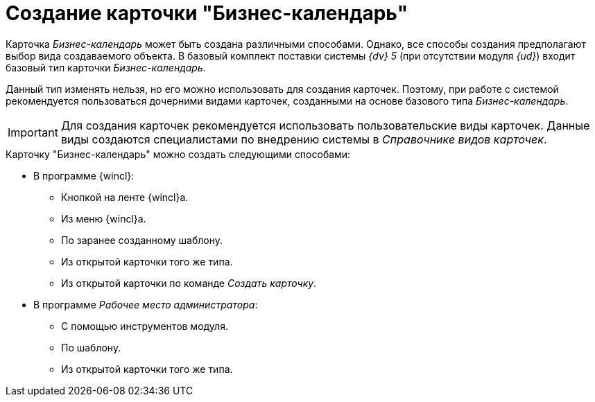 = Создание карточки "Бизнес-календарь"

Карточка _Бизнес-календарь_ может быть создана различными способами. Однако, все способы создания предполагают выбор вида создаваемого объекта. В базовый комплект поставки системы _{dv} 5_ (при отсутствии модуля _{ud}_) входит базовый тип карточки _Бизнес-календарь_.

Данный тип изменять нельзя, но его можно использовать для создания карточек. Поэтому, при работе с системой рекомендуется пользоваться дочерними видами карточек, созданными на основе базового типа _Бизнес-календарь_.

[IMPORTANT]
====
Для создания карточек рекомендуется использовать пользовательские виды карточек. Данные виды создаются специалистами по внедрению системы в _Справочнике видов карточек_.
====

.Карточку "Бизнес-календарь" можно создать следующими способами:
* В программе {wincl}:
** Кнопкой на ленте {wincl}а.
** Из меню {wincl}а.
** По заранее созданному шаблону.
** Из открытой карточки того же типа.
** Из открытой карточки по команде _Создать карточку_.
* В программе _Рабочее место администратора_:
** С помощью инструментов модуля.
** По шаблону.
** Из открытой карточки того же типа.
